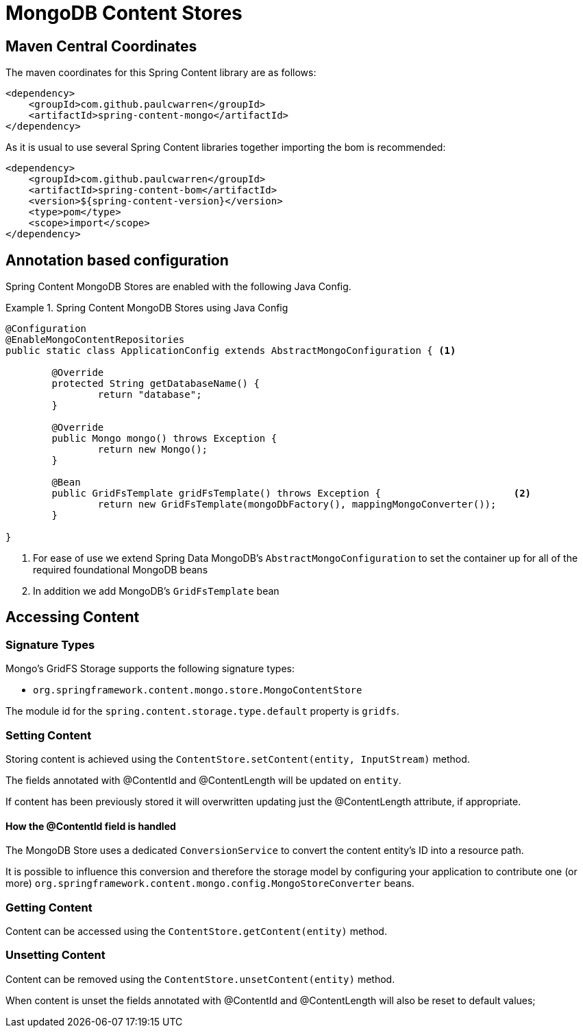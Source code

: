 = MongoDB Content Stores

== Maven Central Coordinates
The maven coordinates for this Spring Content library are as follows:
```xml
<dependency>
    <groupId>com.github.paulcwarren</groupId>
    <artifactId>spring-content-mongo</artifactId>
</dependency>
```

As it is usual to use several Spring Content libraries together importing the bom is recommended:
```xml
<dependency>
    <groupId>com.github.paulcwarren</groupId>
    <artifactId>spring-content-bom</artifactId>
    <version>${spring-content-version}</version>
    <type>pom</type>
    <scope>import</scope>
</dependency>
```

== Annotation based configuration

Spring Content MongoDB Stores are enabled with the following Java Config.

.Spring Content MongoDB Stores using Java Config
====
[source, java]
----
@Configuration
@EnableMongoContentRepositories
public static class ApplicationConfig extends AbstractMongoConfiguration { <1> 

  	@Override
  	protected String getDatabaseName() {
  		return "database";
  	}

	@Override
  	public Mongo mongo() throws Exception {
  		return new Mongo();
  	}

	@Bean
	public GridFsTemplate gridFsTemplate() throws Exception {			<2>
		return new GridFsTemplate(mongoDbFactory(), mappingMongoConverter());
	}
	
}
----
<1> For ease of use we extend Spring Data MongoDB's `AbstractMongoConfiguration` to set the container up for all of the required foundational MongoDB beans
<2> In addition we add MongoDB's `GridFsTemplate` bean
====

== Accessing Content

=== Signature Types
[[signature_types]]

Mongo's GridFS Storage supports the following signature types:

- `org.springframework.content.mongo.store.MongoContentStore`

The module id for the `spring.content.storage.type.default` property is `gridfs`.

=== Setting Content

Storing content is achieved using the `ContentStore.setContent(entity, InputStream)` method.  

The fields annotated with @ContentId and @ContentLength will be updated on `entity`.  

If content has been previously stored it will overwritten updating just the @ContentLength attribute, if appropriate.

==== How the @ContentId field is handled 

The MongoDB Store uses a dedicated `ConversionService` to convert the content entity's ID into a resource path.  

It is possible to influence this conversion and therefore the storage model by configuring your application to contribute one (or more) `org.springframework.content.mongo.config.MongoStoreConverter` beans.  

=== Getting Content

Content can be accessed using the `ContentStore.getContent(entity)` method.  

=== Unsetting Content

Content can be removed using the `ContentStore.unsetContent(entity)` method.

When content is unset the fields annotated with @ContentId and @ContentLength will also be reset to default values; 
